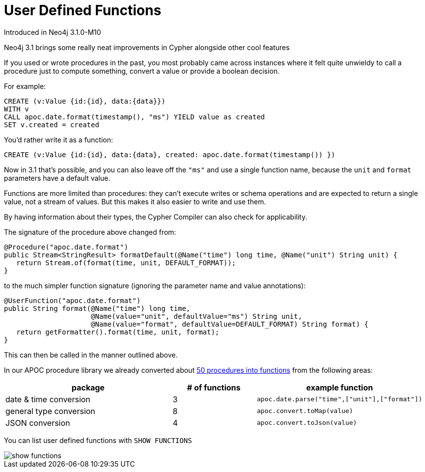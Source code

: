 [[user-defined-functions]]
= User Defined Functions
:description: This chapter describes gives an overview of user defined features, and summarises the functions in the APOC library.




Introduced in Neo4j 3.1.0-M10

Neo4j 3.1 brings some really neat improvements in Cypher alongside other cool features

If you used or wrote procedures in the past, you most probably came across instances where it felt quite unwieldy to call a procedure just to compute something, convert a value or provide a boolean decision. 

For example:

[source,cypher]
----
CREATE (v:Value {id:{id}, data:{data}})
WITH v
CALL apoc.date.format(timestamp(), "ms") YIELD value as created
SET v.created = created
----

You'd rather write it as a function:

[source,cypher]
----
CREATE (v:Value {id:{id}, data:{data}, created: apoc.date.format(timestamp()) })
----

Now in 3.1 that's possible, and you can also leave off the `"ms"` and use a single function name, because the `unit` and `format` parameters have a default value.

Functions are more limited than procedures: they can’t execute writes or schema operations and are expected to return a single value, not a stream of values.
But this makes it also easier to write and use them.

By having information about their types, the Cypher Compiler can also check for applicability.

The signature of the procedure above changed from:

[source,java]
----
@Procedure("apoc.date.format")
public Stream<StringResult> formatDefault(@Name("time") long time, @Name("unit") String unit) {
   return Stream.of(format(time, unit, DEFAULT_FORMAT));
}
----

to the much simpler function signature (ignoring the parameter name and value annotations):

[source,java]
----
@UserFunction("apoc.date.format")
public String format(@Name("time") long time, 
                     @Name(value="unit", defaultValue="ms") String unit, 
                     @Name(value="format", defaultValue=DEFAULT_FORMAT) String format) {
   return getFormatter().format(time, unit, format);
}
----

This can then be called in the manner outlined above.

In our APOC procedure library we already converted about https://github.com/neo4j-contrib/neo4j-apoc-procedures/issues/144[50 procedures into functions] from the following areas:

[options="header",cols="2a,a,2m"]
|===
| package | # of functions | example function
| date & time conversion
| 3
| apoc.date.parse("time",["unit"],["format"])

| general type conversion
| 8
| apoc.convert.toMap(value)

| JSON conversion
| 4
| apoc.convert.toJson(value)


|===

You can list user defined functions with `SHOW FUNCTIONS`

image::show_functions.png[scaledwidth="100%"]
